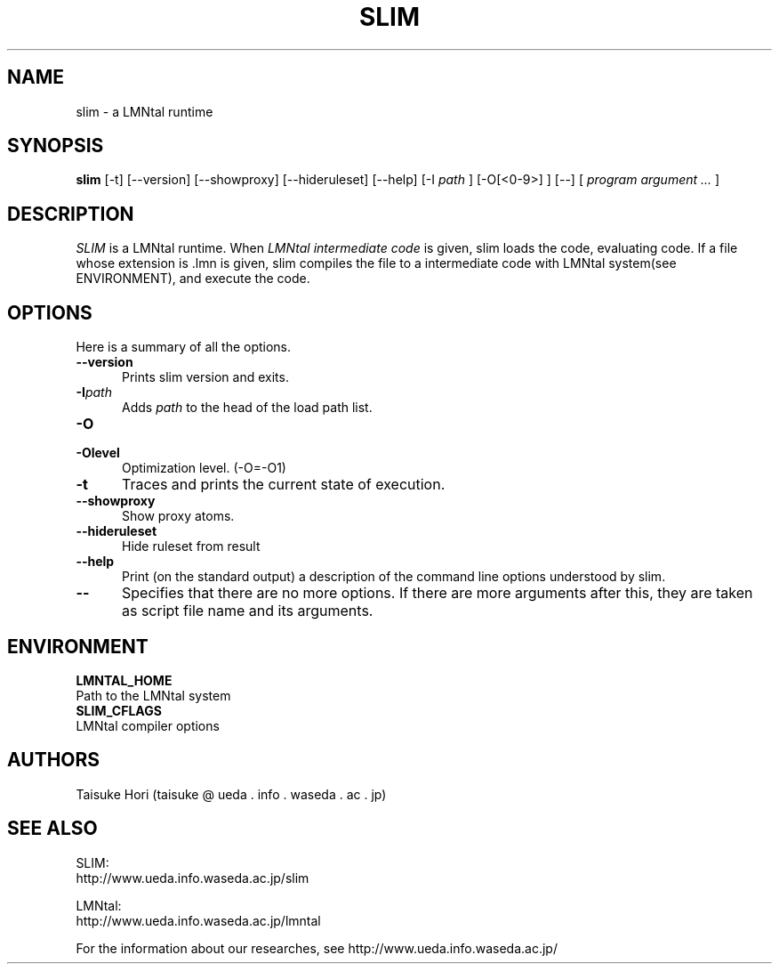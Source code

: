 .\" $Id$ -*-nroff-*-
.TH SLIM 1
.SH NAME
slim \- a LMNtal runtime
.SH SYNOPSIS
.B slim
[-t]
[--version]
[--showproxy]
[--hideruleset]
[--help]
[-I
.I path
]
[-O[<0-9>] ]
[--]
[
.I program argument ...
]
.SH DESCRIPTION
.I SLIM
is a LMNtal runtime.
When
.I LMNtal intermediate code
is given, slim loads the code, evaluating code.
If a file whose extension is .lmn is given, slim compiles the file
to a intermediate code with LMNtal system(see ENVIRONMENT), and execute the code.
.SH OPTIONS
Here is a summary of all the options.
.TP 5
.BI --version
Prints slim version and exits.
.TP
.BI -I path
Adds
.I path
to the head of the load path list.
.TP
.BI -O
.TP
.BI -Olevel
Optimization level. (-O=-O1)
.TP
.BI -t
Traces and prints the current state of execution.
.TP
.BI --showproxy
Show proxy atoms.
.TP
.BI --hideruleset
Hide ruleset from result
.TP
.BI --help
Print (on the standard output) a description of the command line
options understood by slim.
.TP
.BI --
Specifies that there are no more options. If there are more
arguments after this, they are taken as script file name and
its arguments.
.SH ENVIRONMENT
.TP
.B LMNTAL_HOME
.TQ
Path to the LMNtal system
.TP
.B SLIM_CFLAGS
.TQ
LMNtal compiler options
.SH AUTHORS
Taisuke Hori (taisuke @ ueda . info . waseda . ac . jp)
.SH SEE ALSO
.PP
SLIM:
.br
http://www.ueda.info.waseda.ac.jp/slim
.PP
LMNtal:
.br
http://www.ueda.info.waseda.ac.jp/lmntal
.PP
For the information about our researches, see
http://www.ueda.info.waseda.ac.jp/
